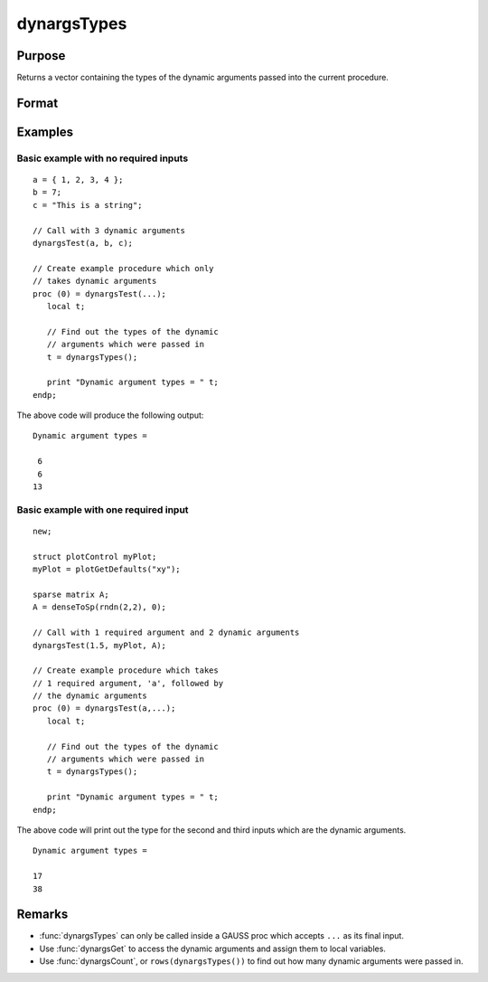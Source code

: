 
dynargsTypes
==============================================

Purpose
----------------

Returns a vector containing the types of the dynamic arguments passed into the current procedure.

Format
----------------
.. function:: n = dynargsTypes()

    :return n: A vector containing the types of each dynamic argument passed into the current procedure. Each type will be represented by an integer as specified in the table below.

        **Data types:**

        .. csv-table::
            :widths: auto

            "matrix","6"
            "array,"21"
            "sparse matrix","38"
            "string,"13"
            "string array","15"
            "structure","17"
            "structure pointer","23"

    :rtype n: matrix


Examples
----------------

Basic example with no required inputs
++++++++++++++

::

    a = { 1, 2, 3, 4 };
    b = 7;
    c = "This is a string";

    // Call with 3 dynamic arguments
    dynargsTest(a, b, c);
    
    // Create example procedure which only
    // takes dynamic arguments
    proc (0) = dynargsTest(...);
       local t;
    
       // Find out the types of the dynamic
       // arguments which were passed in
       t = dynargsTypes();
    
       print "Dynamic argument types = " t;
    endp;

The above code will produce the following output:

::

    Dynamic argument types = 
    
     6
     6
    13

Basic example with one required input
++++++++++++++

::

    new;

    struct plotControl myPlot;
    myPlot = plotGetDefaults("xy");

    sparse matrix A;
    A = denseToSp(rndn(2,2), 0);

    // Call with 1 required argument and 2 dynamic arguments
    dynargsTest(1.5, myPlot, A);
    
    // Create example procedure which takes
    // 1 required argument, 'a', followed by
    // the dynamic arguments
    proc (0) = dynargsTest(a,...);
       local t;
    
       // Find out the types of the dynamic
       // arguments which were passed in
       t = dynargsTypes();
    
       print "Dynamic argument types = " t;
    endp;

The above code will print out the type for the second and third inputs which are the dynamic arguments.

::

    Dynamic argument types = 

    17
    38

Remarks
------------

* :func:`dynargsTypes` can only be called inside a GAUSS proc which accepts ``...`` as its final input. 
* Use :func:`dynargsGet` to access the dynamic arguments and assign them to local variables.
* Use :func:`dynargsCount`, or ``rows(dynargsTypes())`` to find out how many dynamic arguments were passed in.
  


.. seealso:: Functions :func:`dynargsGet`, :func:`dynargsCount`
